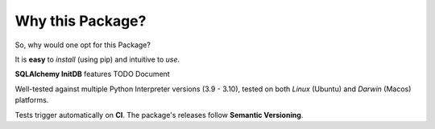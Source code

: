 =================
Why this Package?
=================

So, why would one opt for this Package?

It is **easy** to *install* (using pip) and intuitive to *use*.

**SQLAlchemy InitDB** features TODO Document

Well-tested against multiple Python Interpreter versions (3.9 - 3.10),
tested on both *Linux* (Ubuntu) and *Darwin* (Macos) platforms.

Tests trigger automatically on **CI**.
The package's releases follow **Semantic Versioning**.
